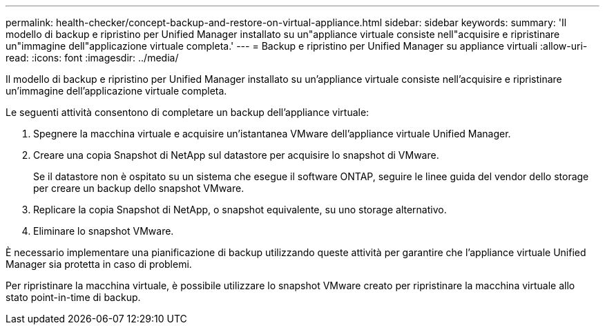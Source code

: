 ---
permalink: health-checker/concept-backup-and-restore-on-virtual-appliance.html 
sidebar: sidebar 
keywords:  
summary: 'Il modello di backup e ripristino per Unified Manager installato su un"appliance virtuale consiste nell"acquisire e ripristinare un"immagine dell"applicazione virtuale completa.' 
---
= Backup e ripristino per Unified Manager su appliance virtuali
:allow-uri-read: 
:icons: font
:imagesdir: ../media/


[role="lead"]
Il modello di backup e ripristino per Unified Manager installato su un'appliance virtuale consiste nell'acquisire e ripristinare un'immagine dell'applicazione virtuale completa.

Le seguenti attività consentono di completare un backup dell'appliance virtuale:

. Spegnere la macchina virtuale e acquisire un'istantanea VMware dell'appliance virtuale Unified Manager.
. Creare una copia Snapshot di NetApp sul datastore per acquisire lo snapshot di VMware.
+
Se il datastore non è ospitato su un sistema che esegue il software ONTAP, seguire le linee guida del vendor dello storage per creare un backup dello snapshot VMware.

. Replicare la copia Snapshot di NetApp, o snapshot equivalente, su uno storage alternativo.
. Eliminare lo snapshot VMware.


È necessario implementare una pianificazione di backup utilizzando queste attività per garantire che l'appliance virtuale Unified Manager sia protetta in caso di problemi.

Per ripristinare la macchina virtuale, è possibile utilizzare lo snapshot VMware creato per ripristinare la macchina virtuale allo stato point-in-time di backup.
